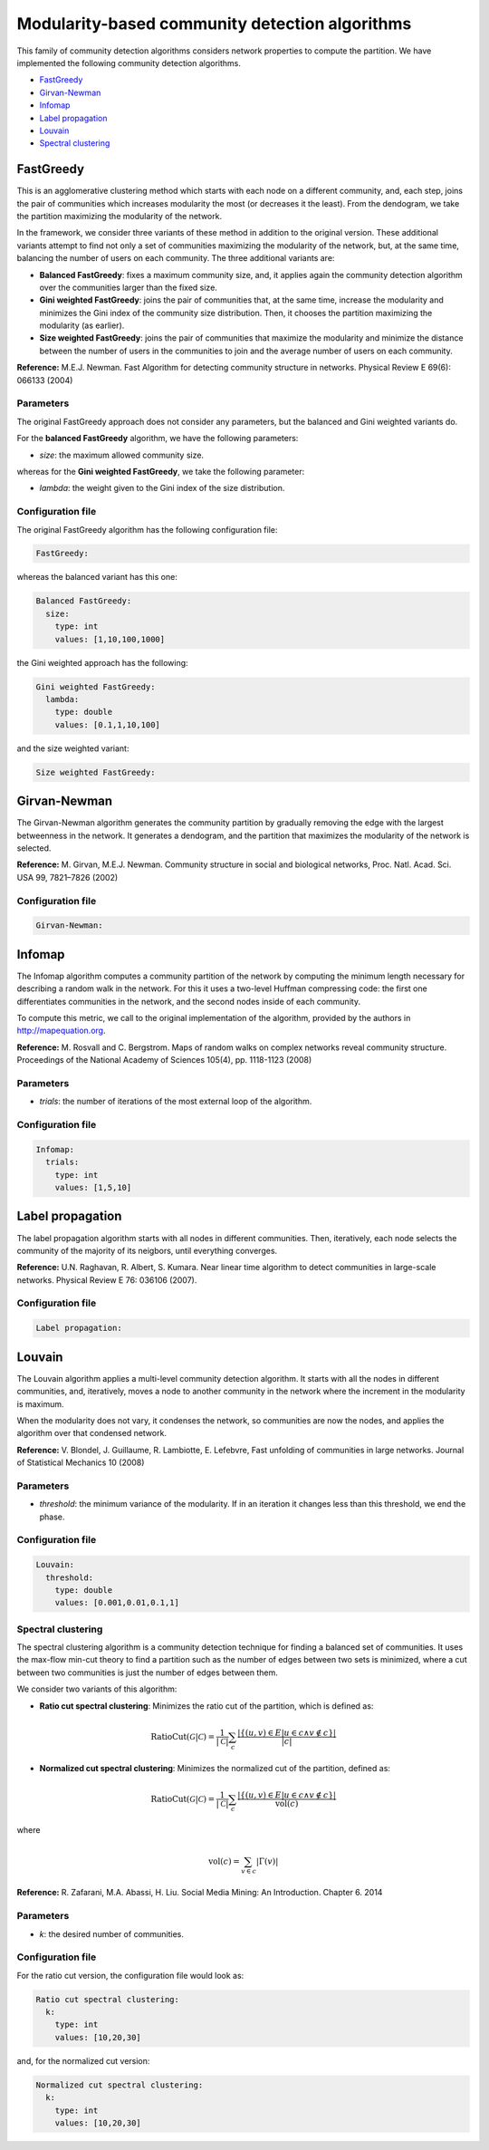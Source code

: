 
Modularity-based community detection algorithms
================================================
This family of community detection algorithms considers network properties to compute the partition. We have implemented the following community detection algorithms.

* `FastGreedy`_
* `Girvan-Newman`_
* `Infomap`_
* `Label propagation`_
* `Louvain`_
* `Spectral clustering`_

FastGreedy
~~~~~~~~~~~~~
This is an agglomerative clustering method which starts with each node on a different community, and, each step, joins the pair of communities which increases modularity the most (or decreases it the least). From the dendogram, we take the partition maximizing the modularity of the network.

In the framework, we consider three variants of these method in addition to the original version. These additional variants attempt to find not only a set of communities maximizing the modularity of the network, but, at the same time, balancing the number of users on each community. The three additional variants are:

* **Balanced FastGreedy**: fixes a maximum community size, and, it applies again the community detection algorithm over the communities larger than the fixed size.
* **Gini weighted FastGreedy**: joins the pair of communities that, at the same time, increase the modularity and minimizes the Gini index of the community size distribution. Then, it chooses the partition maximizing the modularity (as earlier).
* **Size weighted FastGreedy**: joins the pair of communities that maximize the modularity and minimize the distance between the number of users in the communities to join and the average number of users on each community.

**Reference:** M.E.J. Newman. Fast Algorithm for detecting community structure in networks. Physical Review E 69(6): 066133 (2004)

Parameters
^^^^^^^^^^

The original FastGreedy approach does not consider any parameters, but the balanced and Gini weighted variants do.

For the **balanced FastGreedy** algorithm, we have the following parameters:

* *size*: the maximum allowed community size.

whereas for the **Gini weighted FastGreedy**, we take the following parameter:

* *lambda*: the weight given to the Gini index of the size distribution.

Configuration file
^^^^^^^^^^^^^^^^^^

The original FastGreedy algorithm has the following configuration file:

.. code:: yaml

    FastGreedy:

whereas the balanced variant has this one:

.. code:: yaml

  Balanced FastGreedy:
    size:
      type: int
      values: [1,10,100,1000]

the Gini weighted approach has the following:

.. code:: yaml

  Gini weighted FastGreedy:
    lambda:
      type: double
      values: [0.1,1,10,100]

and the size weighted variant:

.. code:: yaml

  Size weighted FastGreedy:

Girvan-Newman
~~~~~~~~~~~~~
The Girvan-Newman algorithm generates the community partition by gradually removing the edge with the largest betweenness in the network. It generates a dendogram, and the partition that maximizes the modularity of the network is selected.

**Reference:** M. Girvan, M.E.J. Newman. Community structure in social and biological networks, Proc. Natl. Acad. Sci. USA 99, 7821–7826 (2002)

Configuration file
^^^^^^^^^^^^^^^^^^

.. code:: yaml

    Girvan-Newman:


Infomap
~~~~~~~
The Infomap algorithm computes a community partition of the network by computing the minimum length necessary for describing a random walk in the network. For this it uses a two-level Huffman compressing code: the first one differentiates communities in the network, and the second nodes inside of each community.

To compute this metric, we call to the original implementation of the algorithm, provided by the authors in http://mapequation.org.

**Reference:** M. Rosvall and C. Bergstrom. Maps of random walks on complex networks reveal community structure. Proceedings of the National Academy of Sciences 105(4), pp. 1118-1123 (2008)

Parameters
^^^^^^^^^^
* *trials*: the number of iterations of the most external loop of the algorithm.


Configuration file
^^^^^^^^^^^^^^^^^^

.. code:: yaml
  
  Infomap:
    trials:
      type: int
      values: [1,5,10]

Label propagation
~~~~~~~~~~~~~~~~~
The label propagation algorithm starts with all nodes in different communities.
Then, iteratively, each node selects the community of the majority of its neigbors, until everything converges.

**Reference:** U.N. Raghavan, R. Albert, S. Kumara. Near linear time algorithm to detect communities in large-scale networks. Physical Review E 76: 036106 (2007).

Configuration file
^^^^^^^^^^^^^^^^^^

.. code:: yaml
  
  Label propagation:


Louvain
~~~~~~~~~~~~~~~~~
The Louvain algorithm applies a multi-level community detection algorithm. It starts with all the nodes in different communities, and, iteratively, moves a node to another community in the network where the increment in the modularity is maximum.

When the modularity does not vary, it condenses the network, so communities are now 
the nodes, and applies the algorithm over that condensed network.

**Reference:**  V. Blondel, J. Guillaume, R. Lambiotte, E. Lefebvre, Fast unfolding of communities in large networks. Journal of Statistical Mechanics 10 (2008)

Parameters
^^^^^^^^^^
* *threshold*: the minimum variance of the modularity. If in an iteration it changes less than this threshold, we end the phase.



Configuration file
^^^^^^^^^^^^^^^^^^

.. code:: yaml
  
    Louvain:
      threshold:
        type: double
        values: [0.001,0.01,0.1,1]

Spectral clustering
^^^^^^^^^^^^^^^^^^^
The spectral clustering algorithm is a community detection technique for finding a balanced set of communities. It uses the max-flow min-cut theory to find a partition such as the number of edges between two sets is minimized, where a cut between two communities is just the number of edges between them. 

We consider two variants of this algorithm:

* **Ratio cut spectral clustering**: Minimizes the ratio cut of the partition, which is defined as:

.. math::

    \mbox{RatioCut}(\mathcal{G}|\mathcal{C}) = \frac{1}{|\mathcal{C}|} \sum_c \frac{|\{(u,v) \in E | u \in c \wedge v \notin c\}|}{|c|}

* **Normalized cut spectral clustering**: Minimizes the normalized cut of the partition, defined as:

.. math::

    \mbox{RatioCut}(\mathcal{G}|\mathcal{C}) = \frac{1}{|\mathcal{C}|} \sum_c \frac{|\{(u,v) \in E | u \in c \wedge v \notin c\}|}{\mbox{vol}(c)}

where

.. math::

  \mbox{vol}(c) = \sum_{v\in c} |\Gamma(v)|

**Reference:** R. Zafarani, M.A. Abassi, H. Liu. Social Media Mining: An Introduction. Chapter 6. 2014

Parameters
^^^^^^^^^^
* *k*: the desired number of communities.

Configuration file
^^^^^^^^^^^^^^^^^^

For the ratio cut version, the configuration file would look as:

.. code:: yaml
  
    Ratio cut spectral clustering:
      k:
        type: int
        values: [10,20,30]

and, for the normalized cut version:

.. code:: yaml
  
    Normalized cut spectral clustering:
      k:
        type: int
        values: [10,20,30]        